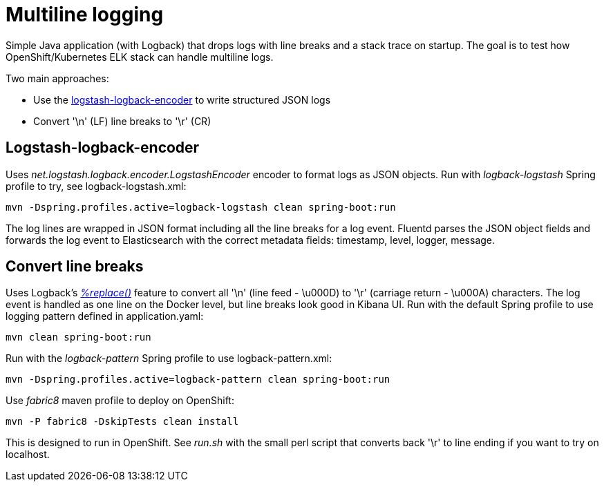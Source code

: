 = Multiline logging

Simple Java application (with Logback) that drops logs with line breaks and a stack trace on startup.
The goal is to test how OpenShift/Kubernetes ELK stack can handle multiline logs.

Two main approaches:

* Use the link:https://github.com/logstash/logstash-logback-encoder[logstash-logback-encoder] to write structured JSON logs
* Convert '\n' (LF) line breaks to '\r' (CR)

== Logstash-logback-encoder
Uses _net.logstash.logback.encoder.LogstashEncoder_ encoder to format logs as JSON objects.
Run with _logback-logstash_ Spring profile to try, see logback-logstash.xml:

 mvn -Dspring.profiles.active=logback-logstash clean spring-boot:run

The log lines are wrapped in JSON format including all the line breaks for a log event.
Fluentd parses the JSON object fields and forwards the log event to Elasticsearch with the correct metadata fields: timestamp, level, logger, message.

== Convert line breaks
Uses Logback's link:https://logback.qos.ch/manual/layouts.html#replace[_%replace()_] feature to convert all '\n' (line feed - \u000D) to '\r' (carriage return - \u000A) characters.
The log event is handled as one line on the Docker level, but line breaks look good in Kibana UI.
Run with the default Spring profile to use logging pattern defined in application.yaml:

 mvn clean spring-boot:run

Run with the _logback-pattern_ Spring profile to use logback-pattern.xml:

 mvn -Dspring.profiles.active=logback-pattern clean spring-boot:run

Use _fabric8_ maven profile to deploy on OpenShift:

 mvn -P fabric8 -DskipTests clean install

This is designed to run in OpenShift. See _run.sh_ with the small perl script that converts back '\r' to line ending if you want to try on localhost.